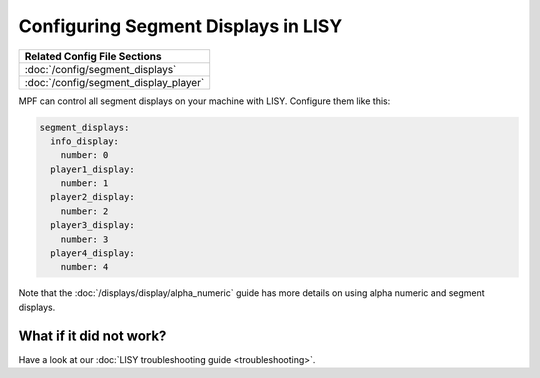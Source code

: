 Configuring Segment Displays in LISY
====================================

+------------------------------------------------------------------------------+
| Related Config File Sections                                                 |
+==============================================================================+
| :doc:`/config/segment_displays`                                              |
+------------------------------------------------------------------------------+
| :doc:`/config/segment_display_player`                                        |
+------------------------------------------------------------------------------+

MPF can control all segment displays on your machine with LISY.
Configure them like this:

.. code-block:: mpf-config

   segment_displays:
     info_display:
       number: 0
     player1_display:
       number: 1
     player2_display:
       number: 2
     player3_display:
       number: 3
     player4_display:
       number: 4

Note that the :doc:`/displays/display/alpha_numeric` guide has more details
on using alpha numeric and segment displays.

What if it did not work?
------------------------

Have a look at our :doc:`LISY troubleshooting guide <troubleshooting>`.
